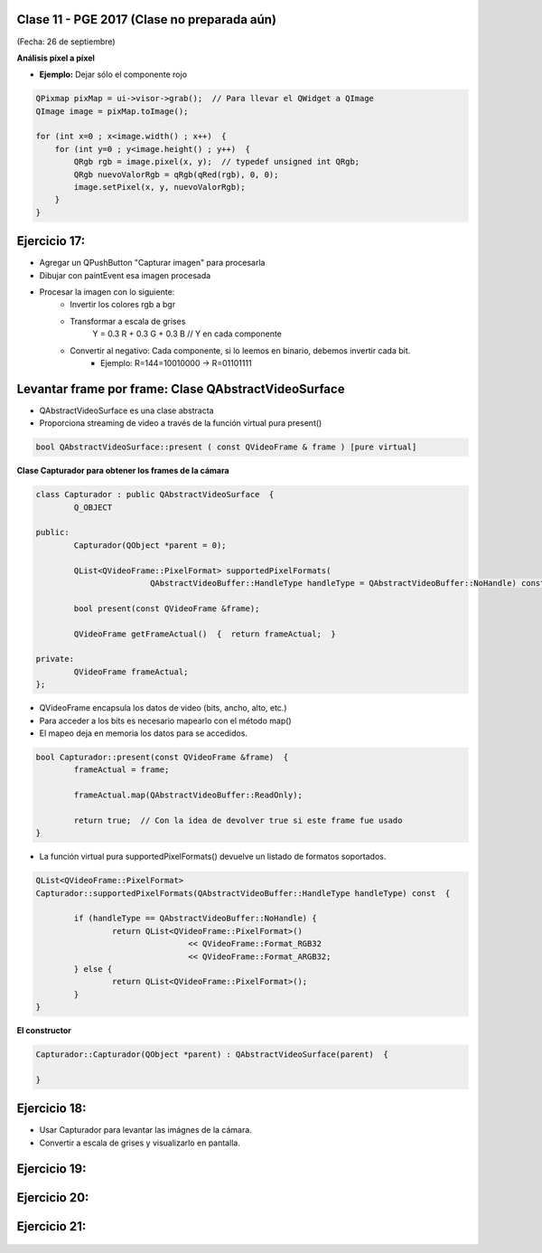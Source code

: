 .. -*- coding: utf-8 -*-

.. _rcs_subversion:

Clase 11 - PGE 2017 (Clase no preparada aún)
===================
(Fecha: 26 de septiembre)


**Análisis píxel a píxel**

- **Ejemplo:** Dejar sólo el componente rojo

.. code-block::

    QPixmap pixMap = ui->visor->grab();  // Para llevar el QWidget a QImage
    QImage image = pixMap.toImage();

    for (int x=0 ; x<image.width() ; x++)  {
        for (int y=0 ; y<image.height() ; y++)  {
            QRgb rgb = image.pixel(x, y);  // typedef unsigned int QRgb;
            QRgb nuevoValorRgb = qRgb(qRed(rgb), 0, 0);
            image.setPixel(x, y, nuevoValorRgb);
        }
    }

Ejercicio 17:
============

- Agregar un QPushButton "Capturar imagen" para procesarla
- Dibujar con paintEvent esa imagen procesada 
- Procesar la imagen con lo siguiente:
	- Invertir los colores rgb a bgr
	- Transformar a escala de grises
		Y = 0.3 R + 0.3 G + 0.3 B // Y en cada componente
	- Convertir al negativo: Cada componente, si lo leemos en binario, debemos invertir cada bit.
		- Ejemplo: R=144=10010000 -> R=01101111


Levantar frame por frame: Clase QAbstractVideoSurface
=====================================================

- QAbstractVideoSurface es una clase abstracta
- Proporciona streaming de video a través de la función virtual pura present()

.. code-block:: c++

	bool QAbstractVideoSurface::present ( const QVideoFrame & frame ) [pure virtual]


**Clase Capturador para obtener los frames de la cámara**

.. code-block:: c++

	class Capturador : public QAbstractVideoSurface  {
		Q_OBJECT

	public:
		Capturador(QObject *parent = 0);

		QList<QVideoFrame::PixelFormat> supportedPixelFormats(
				QAbstractVideoBuffer::HandleType handleType = QAbstractVideoBuffer::NoHandle) const;

		bool present(const QVideoFrame &frame);

		QVideoFrame getFrameActual()  {  return frameActual;  }

	private:
		QVideoFrame frameActual;
	};


- QVideoFrame encapsula los datos de video (bits, ancho, alto, etc.)
- Para acceder a los bits es necesario mapearlo con el método map()
- El mapeo deja en memoria los datos para se accedidos.

.. code-block:: c++

	bool Capturador::present(const QVideoFrame &frame)  {
		frameActual = frame;
		
		frameActual.map(QAbstractVideoBuffer::ReadOnly);
		
		return true;  // Con la idea de devolver true si este frame fue usado
	}


- La función virtual pura supportedPixelFormats() devuelve un listado de formatos soportados.

.. code-block:: c++

	QList<QVideoFrame::PixelFormat> 
	Capturador::supportedPixelFormats(QAbstractVideoBuffer::HandleType handleType) const  {
	
		if (handleType == QAbstractVideoBuffer::NoHandle) {
			return QList<QVideoFrame::PixelFormat>()
					<< QVideoFrame::Format_RGB32
					<< QVideoFrame::Format_ARGB32;
		} else {
			return QList<QVideoFrame::PixelFormat>();
		}
	}

**El constructor**

.. code-block:: c++

	Capturador::Capturador(QObject *parent) : QAbstractVideoSurface(parent)  {

	}

Ejercicio 18:
============

- Usar Capturador para levantar las imágnes de la cámara.
- Convertir a escala de grises y visualizarlo en pantalla.

Ejercicio 19:
============

.. figure:: images/clase11/ejer2.png

Ejercicio 20:
============

.. figure:: images/clase11/ejer3.png

Ejercicio 21:
============

.. figure:: images/clase11/ejer4.png
